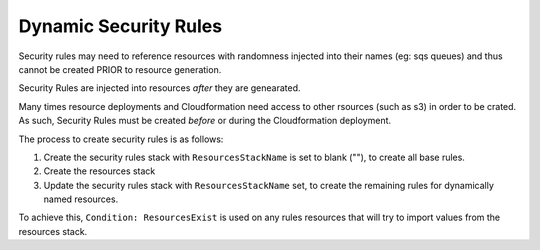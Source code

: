 Dynamic Security Rules
======================

Security rules may need to reference resources with randomness injected into their
names (eg: sqs queues) and thus cannot be created PRIOR to resource generation.

Security Rules are injected into resources *after* they are genearated.

Many times resource deployments and Cloudformation need access to other rsources (such as s3) in order to
be crated.  As such, Security Rules must be created *before* or during the Cloudformation deployment.

The process to create security rules is as follows:

#. Create the security rules stack with ``ResourcesStackName`` is set to blank (""), to create all base rules.
#. Create the resources stack
#. Update the security rules stack with ``ResourcesStackName`` set, to create the remaining rules for
   dynamically named resources.

To achieve this, ``Condition: ResourcesExist`` is used on any rules resources that will try to import
values from the resources stack.

.. todo::

    * Dynamically create DynamoDB table names to ensure uniqueness and do not exceed table name length
      limits by using hashes.  Example: client-portfolio-app-<table-name>-HASHKEY.  Tags will contain
      branch and build.
    * Lambda function names should be unique and not exceed 64 characters.  Use a hash to ensure
      uniqueness.  Names should use the same logic: client-portfolio-app-<function-name>-HASHKEY.
      Tags will contain branch and build.
